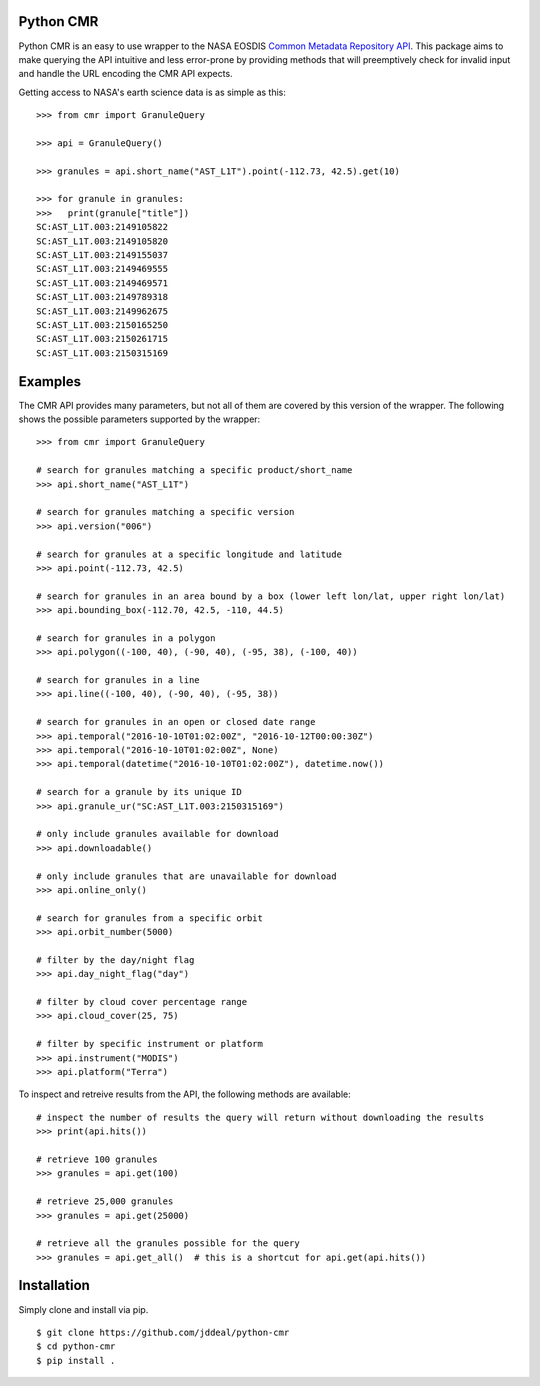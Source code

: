 Python CMR
==========

.. image:: https://travis-ci.org/jddeal/python-cmr.svg?branch=master
    :target: https://travis-ci.org/jddeal/python-cmr

Python CMR is an easy to use wrapper to the NASA EOSDIS
`Common Metadata Repository API <https://cmr.earthdata.nasa.gov/search/>`_. This package aims to make
querying the API intuitive and less error-prone by providing methods that will preemptively check
for invalid input and handle the URL encoding the CMR API expects.

Getting access to NASA's earth science data is as simple as this:

::

    >>> from cmr import GranuleQuery

    >>> api = GranuleQuery()

    >>> granules = api.short_name("AST_L1T").point(-112.73, 42.5).get(10)

    >>> for granule in granules:
    >>>   print(granule["title"])
    SC:AST_L1T.003:2149105822
    SC:AST_L1T.003:2149105820
    SC:AST_L1T.003:2149155037
    SC:AST_L1T.003:2149469555
    SC:AST_L1T.003:2149469571
    SC:AST_L1T.003:2149789318
    SC:AST_L1T.003:2149962675
    SC:AST_L1T.003:2150165250
    SC:AST_L1T.003:2150261715
    SC:AST_L1T.003:2150315169


Examples
========

The CMR API provides many parameters, but not all of them are covered by this version of
the wrapper. The following shows the possible parameters supported by the wrapper:

::

    >>> from cmr import GranuleQuery

    # search for granules matching a specific product/short_name
    >>> api.short_name("AST_L1T")

    # search for granules matching a specific version
    >>> api.version("006")

    # search for granules at a specific longitude and latitude
    >>> api.point(-112.73, 42.5)

    # search for granules in an area bound by a box (lower left lon/lat, upper right lon/lat)
    >>> api.bounding_box(-112.70, 42.5, -110, 44.5)

    # search for granules in a polygon
    >>> api.polygon((-100, 40), (-90, 40), (-95, 38), (-100, 40))

    # search for granules in a line
    >>> api.line((-100, 40), (-90, 40), (-95, 38))

    # search for granules in an open or closed date range
    >>> api.temporal("2016-10-10T01:02:00Z", "2016-10-12T00:00:30Z")
    >>> api.temporal("2016-10-10T01:02:00Z", None)
    >>> api.temporal(datetime("2016-10-10T01:02:00Z"), datetime.now())

    # search for a granule by its unique ID
    >>> api.granule_ur("SC:AST_L1T.003:2150315169")

    # only include granules available for download
    >>> api.downloadable()

    # only include granules that are unavailable for download
    >>> api.online_only()

    # search for granules from a specific orbit
    >>> api.orbit_number(5000)

    # filter by the day/night flag
    >>> api.day_night_flag("day")

    # filter by cloud cover percentage range
    >>> api.cloud_cover(25, 75)

    # filter by specific instrument or platform
    >>> api.instrument("MODIS")
    >>> api.platform("Terra")


To inspect and retreive results from the API, the following methods are available:

::

    # inspect the number of results the query will return without downloading the results
    >>> print(api.hits())

    # retrieve 100 granules
    >>> granules = api.get(100)

    # retrieve 25,000 granules
    >>> granules = api.get(25000)

    # retrieve all the granules possible for the query
    >>> granules = api.get_all()  # this is a shortcut for api.get(api.hits())


Installation
============

Simply clone and install via pip.

::

    $ git clone https://github.com/jddeal/python-cmr
    $ cd python-cmr
    $ pip install .

